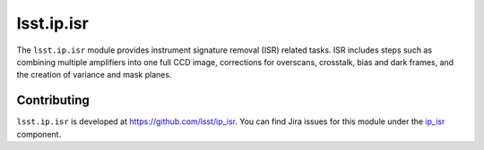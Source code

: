.. py:currentmodule:: lsst.ip.isr

.. _lsst.ip.isr:

###########
lsst.ip.isr
###########

The ``lsst.ip.isr`` module provides instrument signature removal (ISR) related tasks. 
ISR includes steps such as combining multiple amplifiers into one full CCD image, corrections for overscans, crosstalk, bias and dark frames, and the creation of variance and mask planes.

.. _lsst.ip.isr-contributing:

Contributing
============

``lsst.ip.isr`` is developed at https://github.com/lsst/ip_isr.
You can find Jira issues for this module under the `ip_isr <https://jira.lsstcorp.org/issues/?jql=project%20%3D%20DM%20AND%20component%20%3D%20ip_isr>`_ component.

.. Python API reference
.. ====================

.. .. automodapi:: lsst.ip.isr
      :no-main-docstr:
